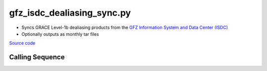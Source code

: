 ===========================
gfz_isdc_dealiasing_sync.py
===========================

- Syncs GRACE Level-1b dealiasing products from the `GFZ Information System and Data Center (ISDC) <http://isdc.gfz-potsdam.de/grace-isdc/>`_
- Optionally outputs as monthly tar files

`Source code`__

.. __: https://github.com/tsutterley/gravity-toolkit/blob/main/access/gfz_isdc_dealiasing_sync.py

Calling Sequence
################

.. argparse::
    :filename: gfz_isdc_dealiasing_sync.py
    :func: arguments
    :prog: gfz_isdc_dealiasing_sync.py
    :nodescription:
    :nodefault:
